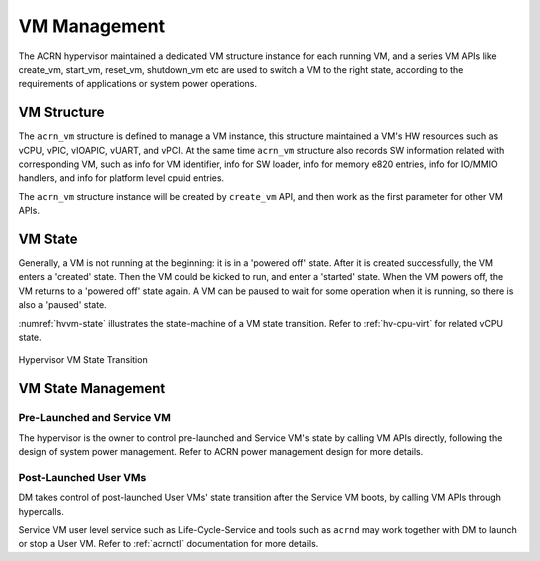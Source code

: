 .. _hv-vm-management:

VM Management
#############

The ACRN hypervisor maintained a dedicated VM structure instance for each
running VM, and a series VM APIs like create_vm, start_vm, reset_vm, shutdown_vm
etc are used to switch a VM to the right state, according to the requirements of
applications or system power operations.

VM Structure
************

The ``acrn_vm`` structure is defined to manage a VM instance, this structure
maintained a VM's HW resources such as vCPU, vPIC, vIOAPIC, vUART, and vPCI.
At
the same time ``acrn_vm`` structure also records SW information
related with corresponding VM, such as info for VM identifier, info for SW
loader, info for memory e820 entries, info for IO/MMIO handlers, and info for
platform level cpuid entries.

The ``acrn_vm`` structure instance will be created by ``create_vm`` API, and then
work as the first parameter for other VM APIs.

VM State
********

Generally, a VM is not running at the beginning: it is in a 'powered off'
state. After it is created successfully, the VM enters a 'created' state.
Then the VM could be kicked to run, and enter a 'started' state. When the
VM powers off, the VM returns to a 'powered off' state again.
A VM can be paused to wait for some operation when it is running, so there is
also a 'paused' state.

:numref:`hvvm-state` illustrates the state-machine of a VM state transition.
Refer to :ref:`hv-cpu-virt` for related vCPU state.

.. figure:: images/hld-image108.png
   :align: center
   :name: hvvm-state

   Hypervisor VM State Transition

VM State Management
*******************

Pre-Launched and Service VM
===========================

The hypervisor is the owner to control pre-launched and Service VM's state
by calling VM APIs directly, following the design of system power
management. Refer to ACRN power management design for more details.


Post-Launched User VMs
======================

DM takes control of post-launched User VMs' state transition after the Service VM
boots, by calling VM APIs through hypercalls.

Service VM user level service such as Life-Cycle-Service and tools such
as ``acrnd`` may work together with DM to launch or stop a User VM.
Refer to :ref:`acrnctl` documentation for more details.
